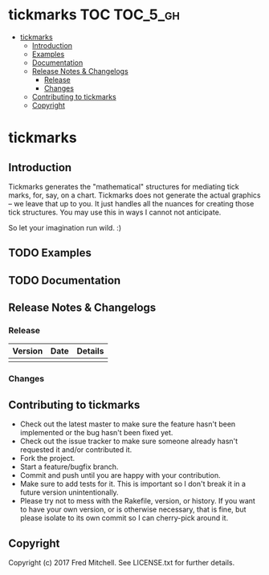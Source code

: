 * tickmarks TOC                                                    :TOC_5_gh:
 - [[#tickmarks][tickmarks]]
   - [[#introduction][Introduction]]
   - [[#examples][Examples]]
   - [[#documentation][Documentation]]
   - [[#release-notes--changelogs][Release Notes & Changelogs]]
     - [[#release][Release]]
     - [[#changes][Changes]]
   - [[#contributing-to-tickmarks][Contributing to tickmarks]]
   - [[#copyright][Copyright]]

* tickmarks
** Introduction
   Tickmarks generates the "mathematical" structures for mediating tick marks,
   for, say, on a chart. Tickmarks does not generate the actual graphics -- we 
   leave that up to you. It just handles all the nuances for creating those tick 
   structures. You may use this in ways I cannot not anticipate.
   
   So let your imagination run wild. :)
** TODO Examples
** TODO Documentation
** Release Notes & Changelogs
*** Release
    | Version | Date | Details |
    |---------+------+---------|
    |         |      |         |
*** Changes
** Contributing to tickmarks
 
   - Check out the latest master to make sure the feature hasn't been implemented or the bug hasn't been fixed yet.
   - Check out the issue tracker to make sure someone already hasn't requested it and/or contributed it.
   - Fork the project.
   - Start a feature/bugfix branch.
   - Commit and push until you are happy with your contribution.
   - Make sure to add tests for it. This is important so I don't break it in a future version unintentionally.
   - Please try not to mess with the Rakefile, version, or history. If you want to have your own version, or is otherwise necessary, that is fine, but please isolate to its own commit so I can cherry-pick around it.

** Copyright

   Copyright (c) 2017 Fred Mitchell. See LICENSE.txt for
   further details.
